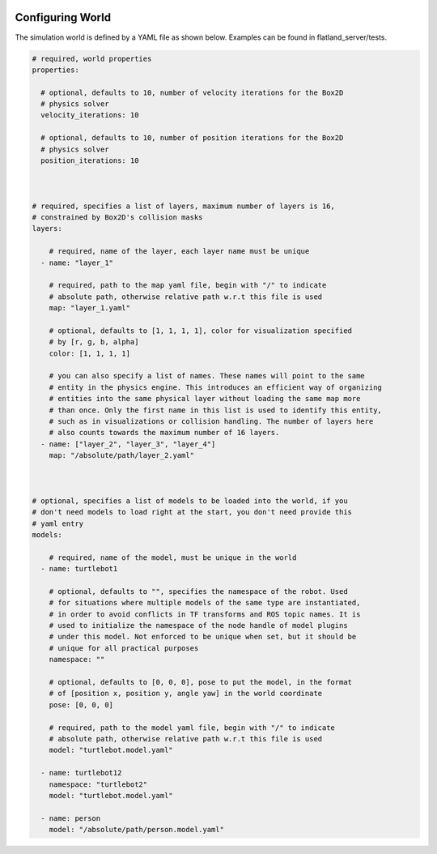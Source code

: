 .. image:: ../_static/flatland_logo2.png
    :width: 250px
    :align: right
    :target: ../_static/flatland_logo2.png

Configuring World
=================

The simulation world is defined by a YAML file as shown below. Examples can
be found in flatland_server/tests.

.. code-block:: yaml

  # required, world properties
  properties:

    # optional, defaults to 10, number of velocity iterations for the Box2D 
    # physics solver
    velocity_iterations: 10

    # optional, defaults to 10, number of position iterations for the Box2D 
    # physics solver
    position_iterations: 10
  


  # required, specifies a list of layers, maximum number of layers is 16,
  # constrained by Box2D's collision masks
  layers: 

      # required, name of the layer, each layer name must be unique
    - name: "layer_1"

      # required, path to the map yaml file, begin with "/" to indicate
      # absolute path, otherwise relative path w.r.t this file is used
      map: "layer_1.yaml"

      # optional, defaults to [1, 1, 1, 1], color for visualization specified
      # by [r, g, b, alpha]
      color: [1, 1, 1, 1] 

      # you can also specify a list of names. These names will point to the same
      # entity in the physics engine. This introduces an efficient way of organizing
      # entities into the same physical layer without loading the same map more 
      # than once. Only the first name in this list is used to identify this entity,
      # such as in visualizations or collision handling. The number of layers here
      # also counts towards the maximum number of 16 layers. 
    - name: ["layer_2", "layer_3", "layer_4"]
      map: "/absolute/path/layer_2.yaml"
  


  # optional, specifies a list of models to be loaded into the world, if you
  # don't need models to load right at the start, you don't need provide this 
  # yaml entry
  models:  
      
      # required, name of the model, must be unique in the world
    - name: turtlebot1

      # optional, defaults to "", specifies the namespace of the robot. Used
      # for situations where multiple models of the same type are instantiated,
      # in order to avoid conflicts in TF transforms and ROS topic names. It is
      # used to initialize the namespace of the node handle of model plugins
      # under this model. Not enforced to be unique when set, but it should be
      # unique for all practical purposes
      namespace: ""

      # optional, defaults to [0, 0, 0], pose to put the model, in the format
      # of [position x, position y, angle yaw] in the world coordinate
      pose: [0, 0, 0]

      # required, path to the model yaml file, begin with "/" to indicate
      # absolute path, otherwise relative path w.r.t this file is used
      model: "turtlebot.model.yaml"

    - name: turtlebot12
      namespace: "turtlebot2"
      model: "turtlebot.model.yaml"

    - name: person 
      model: "/absolute/path/person.model.yaml"
      